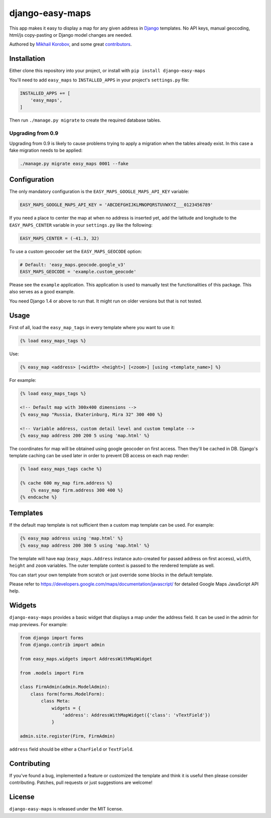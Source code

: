 django-easy-maps
================

This app makes it easy to display a map for any given address in
`Django <https://www.djangoproject.com>`_ templates.
No API keys, manual geocoding, html/js copy-pasting or Django model
changes are needed.

Authored by `Mikhail Korobov <http://kmike.ru/>`_, and some great
`contributors <https://github.com/kmike/django-easy-maps/contributors>`_.

.. image:: https://img.shields.io/pypi/v/django-easy-maps.svg
    :target: https://pypi.python.org/pypi/django-easy-maps/

.. image:: https://img.shields.io/pypi/dm/django-easy-maps.svg
    :target: https://pypi.python.org/pypi/django-easy-maps/

.. image:: https://img.shields.io/github/license/bashu/django-easy-maps.svg
    :target: https://pypi.python.org/pypi/django-easy-maps/

.. image:: https://img.shields.io/travis/bashu/django-easy-maps.svg
    :target: https://travis-ci.org/bashu/django-easy-maps/

Installation
------------

Either clone this repository into your project, or install with ``pip install django-easy-maps``

You'll need to add ``easy_maps`` to ``INSTALLED_APPS`` in your project's ``settings.py`` file:

.. code-block:: python

    INSTALLED_APPS += [
        'easy_maps',
    ]

Then run ``./manage.py migrate`` to create the required database tables.

Upgrading from 0.9
~~~~~~~~~~~~~~~~~~

Upgrading from 0.9 is likely to cause problems trying to apply a
migration when the tables already exist. In this case a fake migration
needs to be applied:

.. code-block:: shell

    ./manage.py migrate easy_maps 0001 --fake

Configuration
-------------

The only mandatory configuration is the
``EASY_MAPS_GOOGLE_MAPS_API_KEY`` variable:

.. code-block:: python

    EASY_MAPS_GOOGLE_MAPS_API_KEY = 'ABCDEFGHIJKLMNOPQRSTUVWXYZ___0123456789'

If you need a place to center the map at when no address is inserted
yet, add the latitude and longitude to the ``EASY_MAPS_CENTER`` variable in
your ``settings.py`` like the following:

.. code-block:: python

    EASY_MAPS_CENTER = (-41.3, 32)

To use a custom geocoder set the ``EASY_MAPS_GEOCODE`` option:

.. code-block:: python

    # Default: 'easy_maps.geocode.google_v3'
    EASY_MAPS_GEOCODE = 'example.custom_geocode'

Please see the ``example`` application. This application is used to
manually test the functionalities of this package. This also serves as
a good example.

You need Django 1.4 or above to run that. It might run on older versions but that is not tested.

Usage
-----

First of all, load the ``easy_map_tags`` in every template where you want to use it:

.. code-block:: html+django

    {% load easy_maps_tags %}

Use:

.. code-block:: html+django

    {% easy_map <address> [<width> <height>] [<zoom>] [using <template_name>] %}

For example:

.. code-block:: html+django

    {% load easy_maps_tags %}

    <!-- Default map with 300x400 dimensions -->
    {% easy_map "Russia, Ekaterinburg, Mira 32" 300 400 %}

    <!-- Variable address, custom detail level and custom template -->
    {% easy_map address 200 200 5 using 'map.html' %}

The coordinates for map will be obtained using google geocoder on first
access. Then they'll be cached in DB. Django's template caching can be used
later in order to prevent DB access on each map render:

.. code-block:: html+django

    {% load easy_maps_tags cache %}

    {% cache 600 my_map firm.address %}
        {% easy_map firm.address 300 400 %}
    {% endcache %}

Templates
---------

If the default map template is not sufficient then a custom map template can be
used. For example:

.. code-block:: html+django

    {% easy_map address using 'map.html' %}
    {% easy_map address 200 300 5 using 'map.html' %}

The template will have ``map`` (``easy_maps.Address`` instance
auto-created for passed address on first access), ``width``, ``height``
and ``zoom`` variables. The outer template context is passed to the rendered
template as well.

You can start your own template from scratch or just override some blocks in the
default template.

Please refer to https://developers.google.com/maps/documentation/javascript/ for
detailed Google Maps JavaScript API help.

Widgets
-------

``django-easy-maps`` provides a basic widget that displays a map under the address
field. It can be used in the admin for map previews. For example:

.. code-block:: python

    from django import forms
    from django.contrib import admin

    from easy_maps.widgets import AddressWithMapWidget

    from .models import Firm

    class FirmAdmin(admin.ModelAdmin):
        class form(forms.ModelForm):
            class Meta:
                widgets = {
                    'address': AddressWithMapWidget({'class': 'vTextField'})
                }

    admin.site.register(Firm, FirmAdmin)

``address`` field should be either a ``CharField`` or ``TextField``.

Contributing
------------

If you've found a bug, implemented a feature or customized the template and
think it is useful then please consider contributing. Patches, pull requests or
just suggestions are welcome!

License
-------

``django-easy-maps`` is released under the MIT license.
